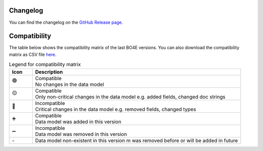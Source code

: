 .. _changes:

=========
Changelog
=========

You can find the changelog on the `GitHub Release page <https://github.com/bo4e/BO4E-python/releases>`_.

=============
Compatibility
=============

The table below shows the compatibility matrix of the last BO4E versions.
You can also download the compatibility matrix as CSV file `here <_static/tables/compatibility_matrix.csv>`__.

.. csv-table:: Diff-files for the version diffs shown in the compatibility matrix
   :file: _static/tables/changes_table.csv
   :header-rows: 1

.. table:: Legend for compatibility matrix
   :widths: 10 90

   +------+---------------------------------------------------------------------------------------------------+
   | Icon | Description                                                                                       |
   +======+===================================================================================================+
   | 🟢   | | Compatible                                                                                      |
   |      | | No changes in the data model                                                                    |
   +------+---------------------------------------------------------------------------------------------------+
   | 🟡   | | Compatible                                                                                      |
   |      | | Only non\-critical changes in the data model e.g. added fields, changed doc strings             |
   +------+---------------------------------------------------------------------------------------------------+
   | 🔴   | | Incompatible                                                                                    |
   |      | | Critical changes in the data model e.g. removed fields, changed types                           |
   +------+---------------------------------------------------------------------------------------------------+
   | ➕   | | Compatible                                                                                      |
   |      | | Data model was added in this version                                                            |
   +------+---------------------------------------------------------------------------------------------------+
   | ➖   | | Incompatible                                                                                    |
   |      | | Data model was removed in this version                                                          |
   +------+---------------------------------------------------------------------------------------------------+
   | \-   | Data model non\-existent in this version                 m                                        |
   |      | was removed before or will be added in future                                                     |
   +------+---------------------------------------------------------------------------------------------------+

.. csv-table:: Compatibility matrix
   :file: _static/tables/compatibility_matrix.csv
   :header-rows: 1
